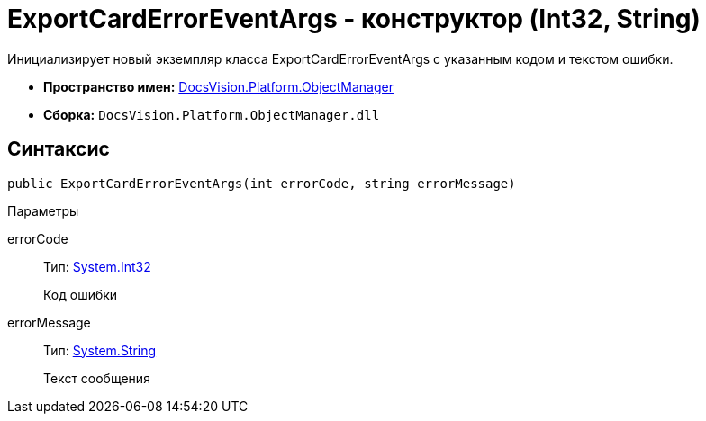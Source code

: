 = ExportCardErrorEventArgs - конструктор (Int32, String)

Инициализирует новый экземпляр класса ExportCardErrorEventArgs с указанным кодом и текстом ошибки.

* *Пространство имен:* xref:api/DocsVision/Platform/ObjectManager/ObjectManager_NS.adoc[DocsVision.Platform.ObjectManager]
* *Сборка:* `DocsVision.Platform.ObjectManager.dll`

== Синтаксис

[source,csharp]
----
public ExportCardErrorEventArgs(int errorCode, string errorMessage)
----

Параметры

errorCode::
Тип: http://msdn.microsoft.com/ru-ru/library/system.int32.aspx[System.Int32]
+
Код ошибки
errorMessage::
Тип: http://msdn.microsoft.com/ru-ru/library/system.string.aspx[System.String]
+
Текст сообщения
